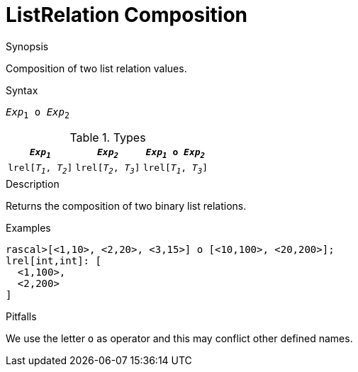 
[[ListRelation-Composition]]
# ListRelation Composition
:concept: Expressions/Values/ListRelation/Composition

.Synopsis
Composition of two list relation values.

.Syntax
`_Exp_~1~ o _Exp_~2~`

.Types

//

|====
|`_Exp~1~_`             | `_Exp~2~_`            | `_Exp~1~_ o _Exp~2~_` 

| `lrel[_T~1~_, _T~2~_]` | `lrel[_T~2~_, _T~3~_]` | `lrel[_T~1~_, _T~3~_]`
|====

.Function

.Description
Returns the composition of two binary list relations.

.Examples
[source,rascal-shell]
----
rascal>[<1,10>, <2,20>, <3,15>] o [<10,100>, <20,200>];
lrel[int,int]: [
  <1,100>,
  <2,200>
]
----

.Benefits

.Pitfalls
We use the letter `o` as operator and this may conflict other defined names.


:leveloffset: +1

:leveloffset: -1